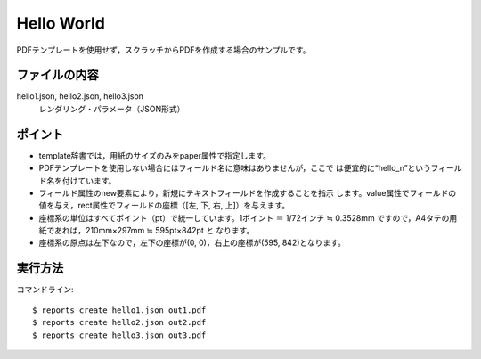 Hello World
===========

PDFテンプレートを使用せず，スクラッチからPDFを作成する場合のサンプルです。

ファイルの内容
--------------

hello1.json, hello2.json, hello3.json
    レンダリング・パラメータ（JSON形式）

ポイント
--------

- template辞書では，用紙のサイズのみをpaper属性で指定します。
 
- PDFテンプレートを使用しない場合にはフィールド名に意味はありませんが，ここで
  は便宜的に“hello_n”というフィールド名を付けています。
 
- フィールド属性のnew要素により，新規にテキストフィールドを作成することを指示
  します。value属性でフィールドの値を与え，rect属性でフィールドの座標（[左,
  下, 右, 上]）を与えます。
 
- 座標系の単位はすべてポイント（pt）で統一しています。1ポイント ＝ 1/72インチ
  ≒ 0.3528mm ですので，A4タテの用紙であれば，210mm×297mm ≒ 595pt×842pt と
  なります。
 
- 座標系の原点は左下なので，左下の座標が(0, 0)，右上の座標が(595, 842)となります。

実行方法
--------

コマンドライン::

    $ reports create hello1.json out1.pdf
    $ reports create hello2.json out2.pdf
    $ reports create hello3.json out3.pdf

